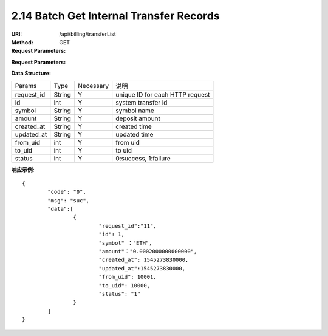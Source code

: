 
2.14 Batch Get Internal Transfer Records
~~~~~~~~~~~~~~~~~~~~~~~~~~~~~~~~~~~~~~~~~~~~~~~~~~~~~~~~~~~~~~~~~~~~~~~~

:URI: /api/billing/transferList
:Method: GET
:Request Parameters:

=========== =========== =========== ===================================================================================
Params	    Type	      Necessary	  Description
ids	        string	    Y	          multiple 'request_id' are separated by commas, up to 100 request_id
app_id	    string	    Y	          app id
time	      long	      Y	          timestamp
sign	      string	    Y	          sign value
=========== =========== =========== ===================================================================================

:Request Parameters:

=========== =========== =========== ============================================
Params	    Type	      Necessary	  Description
code	      string	    Y	          error code，0 means success
msg         string      Y           error code description
data	      json	      Y	          response data
=========== =========== =========== ============================================

:Data Structure:

===================== =========== ============ =================================================
Params                Type        Necessary    说明
request_id            String      Y            unique ID for each HTTP request
id                    int         Y             system transfer id
symbol                String      Y            symbol name
amount                String      Y            deposit amount
created_at            String      Y            created time
updated_at            String      Y            updated time
from_uid              int         Y            from uid
to_uid                int         Y            to uid
status                int         Y            0:success, 1:failure
===================== =========== ============ =================================================


:响应示例:

::

	{
		"code": "0",
		"msg": "suc",
		"data":[
			{
				"request_id":"11",
				"id": 1,
				"symbol" ："ETH",
				"amount"："0.0002000000000000",
				"created_at": 1545273830000,
				"updated_at":1545273830000,
				"from_uid": 10001,
				"to_uid": 10000,
				"status": "1"
			}
		]
	}
